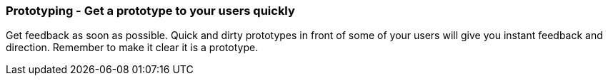 === Prototyping - Get a prototype to your users quickly

Get feedback as soon as possible. Quick and dirty prototypes in front of some of your users will give you instant feedback and direction. Remember to make it clear it is a prototype.
